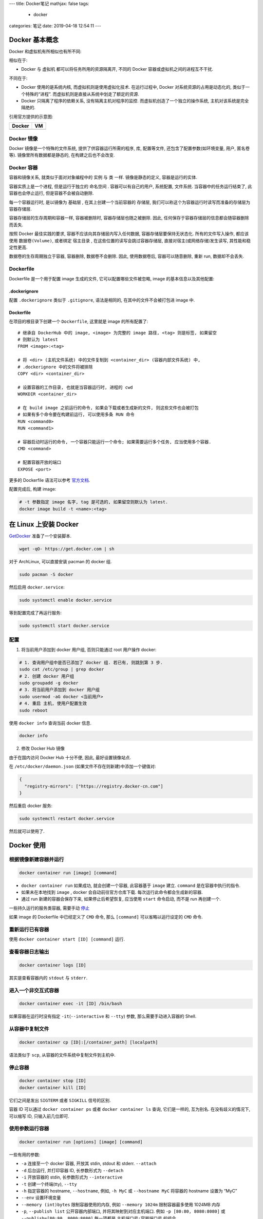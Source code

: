 ---
title: Docker笔记
mathjax: false
tags:
  - docker
categories: 笔记
date: 2019-04-18 12:54:11
---

Docker 基本概念
===============

Docker 和虚拟机有所相似也有所不同:

相似在于:

-  Docker 与 虚拟机 都可以将任务所用的资源隔离开, 不同的 Docker
   容器或虚拟机之间的进程互不干扰.

不同在于:

-  Docker 使用的是系统内核, 而虚拟机则是使用虚拟化技术. 在运行过程中,
   Docker 对系统资源的占用是动态化的, 类似于一个特殊的“进程”.
   而虚拟机则是直接从系统中划走了额定的资源.
-  Docker 只隔离了程序的依赖关系, 没有隔离主机对程序的监控.
   而虚拟机创造了一个独立的操作系统, 主机对该系统是完全隔绝的.

引用官方提供的示意图:

================== ================
Docker             VM
================== ================
|Docker Container| |Vitual Machine|
================== ================

.. raw:: html

   <!--more-->

Docker 镜像
-----------

Docker 镜像是一个特殊的文件系统, 提供了供容器运行所需的程序, 库,
配置等文件, 还包含了配置参数(如环境变量, 用户, 匿名卷等).
镜像里所有数据都是静态的, 在构建之后也不会改变.

Docker 容器
-----------

容器和镜像关系, 就类似于面对对象编程中的 ``实例`` 与 ``类`` 一样.
镜像是静态的定义, 容器是运行的实体.

容器实质上是一个进程, 但是运行于独立的 ``命名空间`` .
容器可以有自己的用户, 系统配置, 文件系统. 当容器中的任务运行结束了,
此容器也会停止运行, 但是容器不会被自动删除.

每一个容器运行时, 是以镜像为 ``基础层`` , 在其上创建一个当前容器的
``存储层``, 我们可以称这个为容器运行时读写而准备的存储层为
``容器存储层``.

容器存储层的生存周期和容器一样, 容器被删除时, 容器存储层也随之被删除.
因此, 任何保存于容器存储层的信息都会随容器删除而丢失.

按照 Docker 最佳实践的要求, 容器不应该向其存储层内写入任何数据,
容器存储层要保持无状态化. 所有的文件写入操作, 都应该使用
``数据卷(Volume)``, 或者绑定 ``宿主目录`` ,
在这些位置的读写会跳过容器存储层, 直接对宿主(或网络存储)发生读写,
其性能和稳定性更高.

数据卷的生存周期独立于容器, 容器删除, 数据卷不会删除. 因此,
使用数据卷后, 容器可以随意删除, 重新 run, 数据却不会丢失.

Dockerfile
----------

Dockerfile 是一个用于配置 image 生成的文件, 它可以配置哪些文件被忽略,
image 的基本信息以及其他配置:

.dockerignore
~~~~~~~~~~~~~

配置 ``.dockerignore`` 类似于 ``.gitignore``, 语法是相同的,
在其中的文件不会被打包进 image 中.

.. _dockerfile-1:

Dockerfile
~~~~~~~~~~

在项目的根目录下创建一个 ``Dockerfile``, 这里就是 image 的所有配置了:

::

   # 继承自 DockerHub 中的 image, <image> 为完整的 image 路径, <tag> 则是标签, 如果留空
   # 则默认为 latest
   FROM <image>:<tag>

   # 将 <dir> (主机文件系统) 中的文件复制到 <container_dir> (容器内部文件系统) 中,
   # .dockerignore 中的文件将被排除
   COPY <dir> <container_dir>

   # 设置容器的工作目录, 也就是当容器运行时, 进程的 cwd
   WORKDIR <container_dir>

   # 在 build image 之前运行的命令, 如果会下载或者生成新的文件, 则这些文件也会被打包
   # 如果有多个命令要在构建前运行, 可以使用多条 RUN 命令
   RUN <command0>
   RUN <command1>

   # 容器启动时运行的命令, 一个容器只能运行一个命令; 如果需要运行多个任务, 应当使用多个容器.
   CMD <command>

   # 配置容器开放的端口
   EXPOSE <port>

更多的 Dockerfile 语法可以参考
`官方文档 <https://docs.docker.com/engine/reference/builder/>`__.

配置完成后, 构建 image:

.. code:: sh

   # -t 参数指定 image 名字, tag 是可选的, 如果留空则默认为 latest.
   docker image build -t <name>:<tag>

在 Linux 上安装 Docker
======================

`GetDocker <https://get.docker.com>`__ 准备了一个安装脚本.

.. code:: sh

   wget -qO- https://get.docker.com | sh

对于 ArchLinux, 可以直接安装 pacman 的 docker 组.

.. code:: sh

   sudo pacman -S docker

然后启用 ``docker.service``:

.. code:: sh

   sudo systemctl enable docker.service

等到配置完成了再运行服务:

.. code:: sh

   sudo systemctl start docker.service

配置
----

1. 将当前用户添加到 docker 用户组, 否则只能通过 root 用户操作 docker:

.. code:: sh

   # 1. 查询用户组中是否已添加了 docker 组. 若已有, 则跳到第 3 步.
   sudo cat /etc/group | grep docker
   # 2. 创建 docker 用户组
   sudo groupadd -g docker
   # 3. 将当前用户添加到 docker 用户组
   sudo usermod -aG docker <当前用户>
   # 4. 重启 主机, 使用户配置生效
   sudo reboot

使用 ``docker info`` 查询当前 docker 信息.

.. code:: sh

   docker info

2. 修改 Docker Hub 镜像

由于在国内访问 Docker Hub 十分不便, 因此, 最好设置镜像站点.

在 ``/etc/docker/daemon.json`` (如果文件不存在则新建)中添加一个键值对:

.. code:: json

   {
     "registry-mirrors": ["https://registry.docker-cn.com"]
   }

然后重启 docker 服务:

.. code:: sh

   sudo systemctl restart docker.service

然后就可以使用了.

Docker 使用
===========

根据镜像新建容器并运行
----------------------

.. code:: sh

   docker container run [image] [command]

-  ``docker container run`` 如果成功, 就会创建一个容器, 此容器基于
   ``image`` 建立. ``command`` 是在容器中执行的指令.
-  如果未在本地找到 ``image`` , docker 会自动前往官方仓库下载.
   每次运行此命令都会生成新的容器.
-  通过 run 新建的容器会保存下来, 如果停止后希望恢复, 应当使用 ``start``
   命令启动, 而不是 run 再创建一个.

一些持久运行的服务类容器, 需要手动 `停止 <#停止容器>`__

如果 image 的 Dockerfile 中已经定义了 ``CMD`` 命令, 那么 ``[command]``
可以省略以运行设定的 ``CMD`` 命令.

重新运行已有容器
----------------

使用 ``docker container start [ID] [command]`` 运行.

查看容器日志输出
----------------

.. code:: sh

   docker container logs [ID]

其实是查看容器内的 ``stdout`` 与 ``stderr``.

进入一个非交互式容器
--------------------

.. code:: sh

   docker container exec -it [ID] /bin/bash

如果容器在运行时没有指定 ``-it``\ (``--interactive`` 和 ``--tty``) 参数,
那么需要手动进入容器的 Shell.

从容器中复制文件
----------------

.. code:: sh

   docker container cp [ID]:[/container_path] [localpath]

语法类似于 ``scp``, 从容器的文件系统中复制文件到主机中.

停止容器
--------

.. code:: sh

   docker container stop [ID]
   docker container kill [ID]

它们之间是发出 ``SIGTERM`` 或者 ``SIGKILL`` 信号的区别.

容器 ID 可以通过 ``docker container ps`` 或者 ``docker container ls``
查询, 它们是一样的, 互为别名. 在没有歧义的情况下, 可以缩写 ID,
只输入前几位即可.

使用参数运行容器
----------------

.. code:: sh

   docker container run [options] [image] [command]

一些有用的参数:

-  ``-a`` 连接至一个 docker 容器, 开放其 stdin, stdout 和 stderr.
   ``--attach``
-  ``-d`` 后台运行, 并打印容器 ID, 长参数形式为 ``--detach``
-  ``-i`` 开放容器的 stdin, 长参数形式为 ``--interactive``
-  ``-t`` 创建一个终端(tty), ``--tty``
-  ``-h`` 指定容器的 hostname, ``--hostname``, 例如, ``-h MyC`` 或
   ``--hostname MyC`` 将容器的 hostname 设置为 “MyC”
-  ``--env`` 设置环境变量
-  ``--memory (int)bytes`` 限制容器使用的内存, 例如 ``--memory 1024m``
   限制容器最多使用 1024MB 内存
-  ``-p``, ``--publish list`` 公开容器内部端口,
   并将其映射到对应主机端口. 例如 ``-p [80:80, 8080:8080]`` 或
   ``--publish=[80:80, 8080:8080]`` 每一项都是 ``主机端口号:容器端口号``
   的组合.
-  ``-P`` 公开容器内部所有使用的端口, 随机映射到主机的空闲端口.
-  ``-v`` 挂载容器的数据卷:
   ``-v [/path:/container_path, /path1:/container_path1]``

交互式容器
~~~~~~~~~~

.. code:: sh

   docker container run -i -t ubuntu /bin/bash

-  ``-i`` 参数表示允许向容器内的 stdin 输入.
-  ``-t`` 参数表示向容器外部生成一个终端.

当运行完上面的指令后, 系统返回如下信息, 然后进入了容器内的 bash 环境.
输入 ``exit`` 返回主机的 Shell, 同时, 容器被停止.

::

   c64513b74145: Already exists
   01b8b12bad90: Already exists
   c5d85cf7a05f: Already exists
   b6b268720157: Already exists
   e12192999ff1: Already exists
   Digest: sha256:3f119dc0737f57f704ebecac8a6d8477b0f6ca1ca0332c7ee1395ed2c6a82be7
   Status: Downloaded newer image for ubuntu:latest
   root@43912502ede1:/#

后台运行容器
~~~~~~~~~~~~

.. code:: sh

   docker container run -d [image] [command]

-  ``-d`` 参数会将此容器放在系统后台运行.

容器数据卷
~~~~~~~~~~

假设要将目录 ``/home/docker/.datum/example`` 作为容器的数据卷,
将其挂载到容器内部的 ``/data`` 目录上:

.. code:: sh

   docker container run -v /home/docker/.datum/example:/data

如果要挂载多个目录, 可以使用列表:

.. code:: sh

   docker container run -v [/path0:/cpath0, /path1:/cpath1]

-  每一组为 ``主机路径:容器路径``
-  必须使用绝对路径

容器端口
~~~~~~~~

假设在容器中, 有一个 Web 应用运行在 **容器内** 的 8080 端口,
现在要把它与主机的 80 端口连接起来:

.. code:: sh

   docker container start -p 80:8080 [ID]

Docker 管理
===========

添加容器
--------

使用 ``docker container run [image]`` 根据镜像创建容器.

列出容器
--------

使用 ``docker container ls --all`` 列出所有容器. 默认列出 容器 ID,
使用的 image, 启动使用的命令, 创建时间, 当前状态, 命名 这几个参数.

::

   $ docker container ls --all
   CONTAINER ID  IMAGE  COMMAND  CREATED  STATUS  PORTS  NAMES

如果希望列出更详细的信息, 或者过滤一些无用的信息, 可以使用 ``--format``
或 ``--filter`` 参数.

``--format`` 参数接受的模板字符串使用 Go Template 语法. 传入的
``formatter.containerContext`` 结构体具有以下字段:

-  ``Command``: 启动的命令
-  ``CreatedAt``: 容器创建时间
-  ``ID``: 容器 ID
-  ``Image``: 容器使用的镜像 ID
-  ``Labels``: 该容器的标签, 一般是镜像维护者编辑的
-  ``LocalVolumes``: 绑定的宿主数据卷数目
-  ``Mounts``: 数据卷挂载点
-  ``Names``: 该容器的命名
-  ``Networks``: (与宿主机的)网络连接模式
-  ``Ports``: 端口映射信息
-  ``RunningFor``: 运行时间
-  ``Size``: 容器占用空间
-  ``Status``: 当前状态

移除容器
--------

.. code:: sh

   docker container ls --all
   docker container rm -f [ID]

添加镜像
--------

可以通过 DockerHub 下载镜像

.. code:: sh

   docker image pull [image]:[tag]

也可以构建镜像:

.. code:: sh

   docker image built -t [name]:[tag]

前提是当前项目完整配置了 Dockerfile.

列出镜像
--------

.. code:: sh

   docker image ls --all

移除镜像
--------

.. code:: sh

   docker image ls                 # 列出本地镜像
   docker image rm -f [images]     # 强制删除镜像

如果 ``docker image rm [images]`` 没有 ``-f`` 参数的话,
则只有在没有任何容器正在使用此镜像的情况下才能成功删除, 加上 ``-f``
参数强制删除, 并且删除对应容器. 下面是一个无 ``-f`` 参数时报错的例子:

.. code:: sh

   Error response from daemon:
   conflict: unable to remove repository reference "hello-world:latest" (must force) - container 79a139769099 is using its referenced image 2cb0d9787c4d

docker-compose
==============

docker-compose 是一个 Python 编写的 docker 命令解析器，用于将一些 docker
命令写为 yaml 格式的配置文件，以便复制、保存、和方便地执行。

将 docker 命令以一定的形式保存到 ``docker-compose.yml`` 文件中，然后执行
``docker-compose up``
命令解析并运行它们。也可以将文件命名为其他名称，然后使用
``-f <filename>`` 参数来指定。

.. code:: sh

   docker-compose -f <filename> <command> [options...]

注意顺序，docker-compose 解析参数是有一定顺序的， ``-f`` 参数必须在
``command`` 参数之前。

推荐阅读
========

-  `阮一峰 Docker
   入门教程 <http://www.ruanyifeng.com/blog/2018/02/docker-tutorial.html>`__
-  `阮一峰 Docker
   微服务教程 <http://www.ruanyifeng.com/blog/2018/02/docker-wordpress-tutorial.html>`__
-  `慕课网的 Docker 概念讲解 <https://zhuanlan.zhihu.com/p/38552635>`__

.. |Docker Container| image:: /assert/img/docker-containerized-appliction-blue-border_2.webp
.. |Vitual Machine| image:: /assert/img/container-vm-whatcontainer_2.webp

